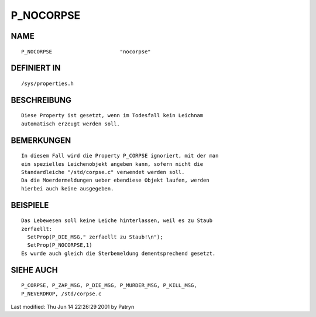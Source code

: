 P_NOCORPSE
==========

NAME
----
::

	P_NOCORPSE			"nocorpse"

DEFINIERT IN
------------
::

	/sys/properties.h

BESCHREIBUNG
------------
::

	Diese Property ist gesetzt, wenn im Todesfall kein Leichnam
	automatisch erzeugt werden soll.

BEMERKUNGEN
-----------
::

	In diesem Fall wird die Property P_CORPSE ignoriert, mit der man
	ein spezielles Leichenobjekt angeben kann, sofern nicht die
	Standardleiche "/std/corpse.c" verwendet werden soll.
	Da die Moerdermeldungen ueber ebendiese Objekt laufen, werden
	hierbei auch keine ausgegeben.

BEISPIELE
---------
::

	Das Lebewesen soll keine Leiche hinterlassen, weil es zu Staub
	zerfaellt:
	  SetProp(P_DIE_MSG," zerfaellt zu Staub!\n");
	  SetProp(P_NOCORPSE,1)
	Es wurde auch gleich die Sterbemeldung dementsprechend gesetzt.

SIEHE AUCH
----------
::

	P_CORPSE, P_ZAP_MSG, P_DIE_MSG, P_MURDER_MSG, P_KILL_MSG,
	P_NEVERDROP, /std/corpse.c


Last modified: Thu Jun 14 22:26:29 2001 by Patryn

